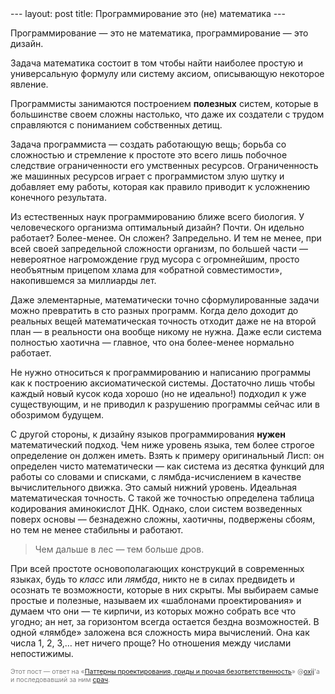 #+OPTIONS: H:3 num:nil toc:nil \n:nil @:t ::t |:t ^:t -:t f:t *:t TeX:t LaTeX:nil skip:nil d:t tags:not-in-toc
#+STARTUP: SHOWALL INDENT
#+STARTUP: HIDESTARS
#+BEGIN_HTML
---
layout: post
title: Программирование это (не) математика
---
#+END_HTML

Программирование — это не математика, программирование — это дизайн.

Задача математика состоит в том чтобы найти наиболее простую и
универсальную формулу или систему аксиом, описывающую некоторое
явление. 

Программисты занимаются построением *полезных* систем, которые в
большинстве своем сложны настолько, что даже их создатели с трудом
справляются с пониманием собственных детищ.

Задача программиста — создать работающую вещь; борьба со сложностью и
стремление к простоте это всего лишь побочное следствие ограниченности
его умственных ресурсов. Ограниченность же машинных ресурсов играет с
программистом злую шутку и добавляет ему работы, которая как правило
приводит к усложнению конечного результата.

Из естественных наук программированию ближе всего биология. У
человеческого организма оптимальный дизайн? Почти. Он идельно
работает? Более-менее. Он сложен? Запредельно. И тем не менее, при
всей своей запредельной сложности организм, по большей части —
невероятное нагромождение груд мусора с огромнейшим, просто необъятным
прицепом хлама для «обратной совместимости», накопившемся за миллиарды
лет.

Даже элементарные, математически точно сформулированные задачи можно
превратить в сто разных программ. Когда дело доходит до реальных вещей
математическая точность отходит даже не на второй план — в реальности
она вообще никому не нужна. Даже если система полностью хаотична —
главное, что она более-менее нормально работает.

Не нужно относиться к программированию и написанию программы как к
построению аксиоматической системы. Достаточно лишь чтобы каждый новый
кусок кода хорошо (но не идеально!) подходил к уже существующим, и не
приводил к разрушению программы сейчас или в обозримом будущем.

С другой стороны, к дизайну языков программирования *нужен*
математический подход. Чем ниже уровень языка, тем более строгое
определение он должен иметь. Взять к примеру оригинальный Лисп: он
определен чисто математически — как система из десятка функций для
работы со словами и списками, с лямбда-исчислением в качестве
вычислительного движка. Это самый нижний уровень. Идеальная
математическая точность. С такой же точностью определена таблица
кодирования аминокислот ДНК. Однако, слои систем возведенных поверх
основы — безнадежно сложны, хаотичны, подвержены сбоям, но тем не
менее стабильны и работают.

#+begin_quote
Чем дальше в лес — тем больше дров.
#+end_quote

При всей простоте основополагающих конструкций в современных языках,
будь то /класс/ или /лямбда/, никто не в силах предвидеть и осознать
те возможности, которые в них скрыты. Мы выбираем самые простые и
полезные, называем их «шаблонами проектирования» и думаем что они — те
кирпичи, из которых можно собрать все что угодно; ан нет, за
горизонтом всегда остается бездна возможностей. В одной «лямбде»
заложена вся сложность мира вычислений. Она как числа 1, 2, 3,... нет
ничего проще? Но отношения между числами непостижимы.

#+begin_html
<p style="color: gray; font-size: 75%;">Этот пост — ответ на «<a
href="http://oxij.livejournal.com/116808.html">Паттерны
проектирования, гриды и прочая безответственность</a>» @<a href="http://twitter.com/#!/oxij">oxij</a>'а
и последовавший за ним <a href="http://goo.gl/P8Hf2">срач</a>.</p>
#+end_html
